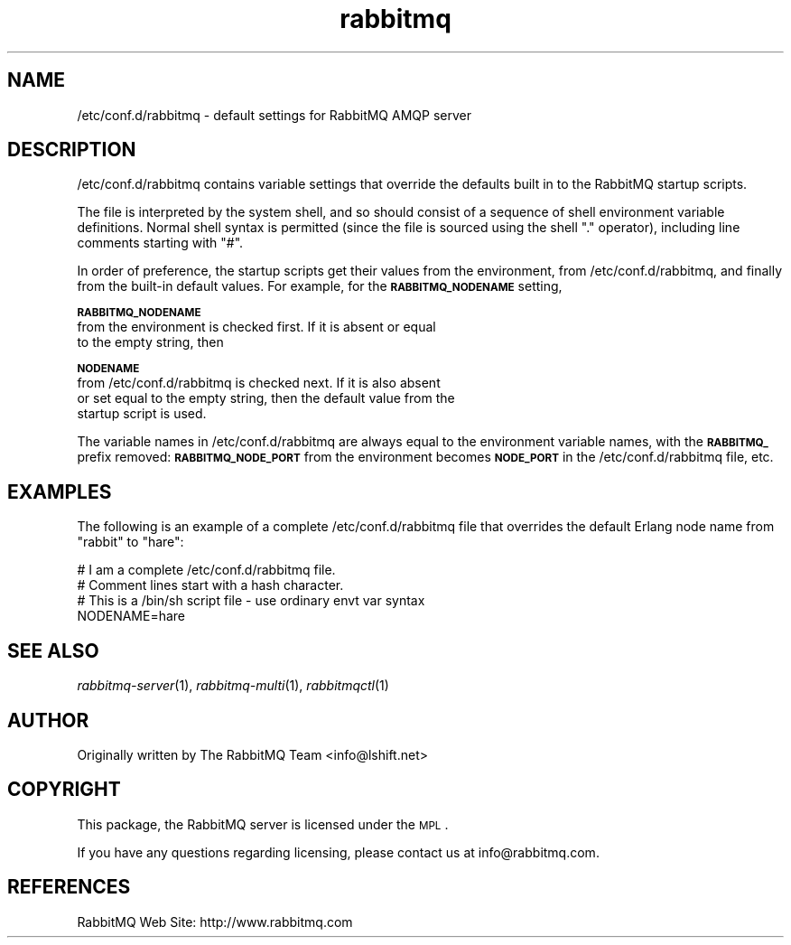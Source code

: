 .\" Automatically generated by Pod::Man 2.1801 (Pod::Simple 3.05)
.\"
.\" Standard preamble:
.\" ========================================================================
.de Sp \" Vertical space (when we can't use .PP)
.if t .sp .5v
.if n .sp
..
.de Vb \" Begin verbatim text
.ft CW
.nf
.ne \\$1
..
.de Ve \" End verbatim text
.ft R
.fi
..
.\" Set up some character translations and predefined strings.  \*(-- will
.\" give an unbreakable dash, \*(PI will give pi, \*(L" will give a left
.\" double quote, and \*(R" will give a right double quote.  \*(C+ will
.\" give a nicer C++.  Capital omega is used to do unbreakable dashes and
.\" therefore won't be available.  \*(C` and \*(C' expand to `' in nroff,
.\" nothing in troff, for use with C<>.
.tr \(*W-
.ds C+ C\v'-.1v'\h'-1p'\s-2+\h'-1p'+\s0\v'.1v'\h'-1p'
.ie n \{\
.    ds -- \(*W-
.    ds PI pi
.    if (\n(.H=4u)&(1m=24u) .ds -- \(*W\h'-12u'\(*W\h'-12u'-\" diablo 10 pitch
.    if (\n(.H=4u)&(1m=20u) .ds -- \(*W\h'-12u'\(*W\h'-8u'-\"  diablo 12 pitch
.    ds L" ""
.    ds R" ""
.    ds C` ""
.    ds C' ""
'br\}
.el\{\
.    ds -- \|\(em\|
.    ds PI \(*p
.    ds L" ``
.    ds R" ''
'br\}
.\"
.\" Escape single quotes in literal strings from groff's Unicode transform.
.ie \n(.g .ds Aq \(aq
.el       .ds Aq '
.\"
.\" If the F register is turned on, we'll generate index entries on stderr for
.\" titles (.TH), headers (.SH), subsections (.SS), items (.Ip), and index
.\" entries marked with X<> in POD.  Of course, you'll have to process the
.\" output yourself in some meaningful fashion.
.ie \nF \{\
.    de IX
.    tm Index:\\$1\t\\n%\t"\\$2"
..
.    nr % 0
.    rr F
.\}
.el \{\
.    de IX
..
.\}
.\"
.\" Accent mark definitions (@(#)ms.acc 1.5 88/02/08 SMI; from UCB 4.2).
.\" Fear.  Run.  Save yourself.  No user-serviceable parts.
.    \" fudge factors for nroff and troff
.if n \{\
.    ds #H 0
.    ds #V .8m
.    ds #F .3m
.    ds #[ \f1
.    ds #] \fP
.\}
.if t \{\
.    ds #H ((1u-(\\\\n(.fu%2u))*.13m)
.    ds #V .6m
.    ds #F 0
.    ds #[ \&
.    ds #] \&
.\}
.    \" simple accents for nroff and troff
.if n \{\
.    ds ' \&
.    ds ` \&
.    ds ^ \&
.    ds , \&
.    ds ~ ~
.    ds /
.\}
.if t \{\
.    ds ' \\k:\h'-(\\n(.wu*8/10-\*(#H)'\'\h"|\\n:u"
.    ds ` \\k:\h'-(\\n(.wu*8/10-\*(#H)'\`\h'|\\n:u'
.    ds ^ \\k:\h'-(\\n(.wu*10/11-\*(#H)'^\h'|\\n:u'
.    ds , \\k:\h'-(\\n(.wu*8/10)',\h'|\\n:u'
.    ds ~ \\k:\h'-(\\n(.wu-\*(#H-.1m)'~\h'|\\n:u'
.    ds / \\k:\h'-(\\n(.wu*8/10-\*(#H)'\z\(sl\h'|\\n:u'
.\}
.    \" troff and (daisy-wheel) nroff accents
.ds : \\k:\h'-(\\n(.wu*8/10-\*(#H+.1m+\*(#F)'\v'-\*(#V'\z.\h'.2m+\*(#F'.\h'|\\n:u'\v'\*(#V'
.ds 8 \h'\*(#H'\(*b\h'-\*(#H'
.ds o \\k:\h'-(\\n(.wu+\w'\(de'u-\*(#H)/2u'\v'-.3n'\*(#[\z\(de\v'.3n'\h'|\\n:u'\*(#]
.ds d- \h'\*(#H'\(pd\h'-\w'~'u'\v'-.25m'\f2\(hy\fP\v'.25m'\h'-\*(#H'
.ds D- D\\k:\h'-\w'D'u'\v'-.11m'\z\(hy\v'.11m'\h'|\\n:u'
.ds th \*(#[\v'.3m'\s+1I\s-1\v'-.3m'\h'-(\w'I'u*2/3)'\s-1o\s+1\*(#]
.ds Th \*(#[\s+2I\s-2\h'-\w'I'u*3/5'\v'-.3m'o\v'.3m'\*(#]
.ds ae a\h'-(\w'a'u*4/10)'e
.ds Ae A\h'-(\w'A'u*4/10)'E
.    \" corrections for vroff
.if v .ds ~ \\k:\h'-(\\n(.wu*9/10-\*(#H)'\s-2\u~\d\s+2\h'|\\n:u'
.if v .ds ^ \\k:\h'-(\\n(.wu*10/11-\*(#H)'\v'-.4m'^\v'.4m'\h'|\\n:u'
.    \" for low resolution devices (crt and lpr)
.if \n(.H>23 .if \n(.V>19 \
\{\
.    ds : e
.    ds 8 ss
.    ds o a
.    ds d- d\h'-1'\(ga
.    ds D- D\h'-1'\(hy
.    ds th \o'bp'
.    ds Th \o'LP'
.    ds ae ae
.    ds Ae AE
.\}
.rm #[ #] #H #V #F C
.\" ========================================================================
.\"
.IX Title "rabbitmq 5"
.TH rabbitmq 5 "2008-12-17" "" "RabbitMQ AMQP Server"
.\" For nroff, turn off justification.  Always turn off hyphenation; it makes
.\" way too many mistakes in technical documents.
.if n .ad l
.nh
.SH "NAME"
/etc/conf.d/rabbitmq \- default settings for RabbitMQ AMQP server
.SH "DESCRIPTION"
.IX Header "DESCRIPTION"
/etc/conf.d/rabbitmq contains variable settings that override the
defaults built in to the RabbitMQ startup scripts.
.PP
The file is interpreted by the system shell, and so should consist of
a sequence of shell environment variable definitions. Normal shell
syntax is permitted (since the file is sourced using the shell \*(L".\*(R"
operator), including line comments starting with \*(L"#\*(R".
.PP
In order of preference, the startup scripts get their values from the
environment, from /etc/conf.d/rabbitmq, and finally from the built-in
default values. For example, for the \fB\s-1RABBITMQ_NODENAME\s0\fR setting,
.PP
\&\fB\s-1RABBITMQ_NODENAME\s0\fR
    from the environment is checked first. If it is absent or equal
    to the empty string, then
.PP
\&\fB\s-1NODENAME\s0\fR
    from /etc/conf.d/rabbitmq is checked next. If it is also absent
    or set equal to the empty string, then the default value from the
    startup script is used.
.PP
The variable names in /etc/conf.d/rabbitmq are always equal to the
environment variable names, with the \fB\s-1RABBITMQ_\s0\fR prefix removed:
\&\fB\s-1RABBITMQ_NODE_PORT\s0\fR from the environment becomes \fB\s-1NODE_PORT\s0\fR in the
/etc/conf.d/rabbitmq file, etc.
.SH "EXAMPLES"
.IX Header "EXAMPLES"
The following is an example of a complete /etc/conf.d/rabbitmq file
that overrides the default Erlang node name from \*(L"rabbit\*(R" to \*(L"hare\*(R":
.PP
.Vb 4
\&    # I am a complete /etc/conf.d/rabbitmq file.
\&    # Comment lines start with a hash character.
\&    # This is a /bin/sh script file \- use ordinary envt var syntax
\&    NODENAME=hare
.Ve
.SH "SEE ALSO"
.IX Header "SEE ALSO"
\&\fIrabbitmq\-server\fR\|(1), \fIrabbitmq\-multi\fR\|(1), \fIrabbitmqctl\fR\|(1)
.SH "AUTHOR"
.IX Header "AUTHOR"
Originally written by The RabbitMQ Team <info@lshift.net>
.SH "COPYRIGHT"
.IX Header "COPYRIGHT"
This package, the RabbitMQ server is licensed under the \s-1MPL\s0.
.PP
If you have any questions regarding licensing, please contact us at 
info@rabbitmq.com.
.SH "REFERENCES"
.IX Header "REFERENCES"
RabbitMQ Web Site: http://www.rabbitmq.com
